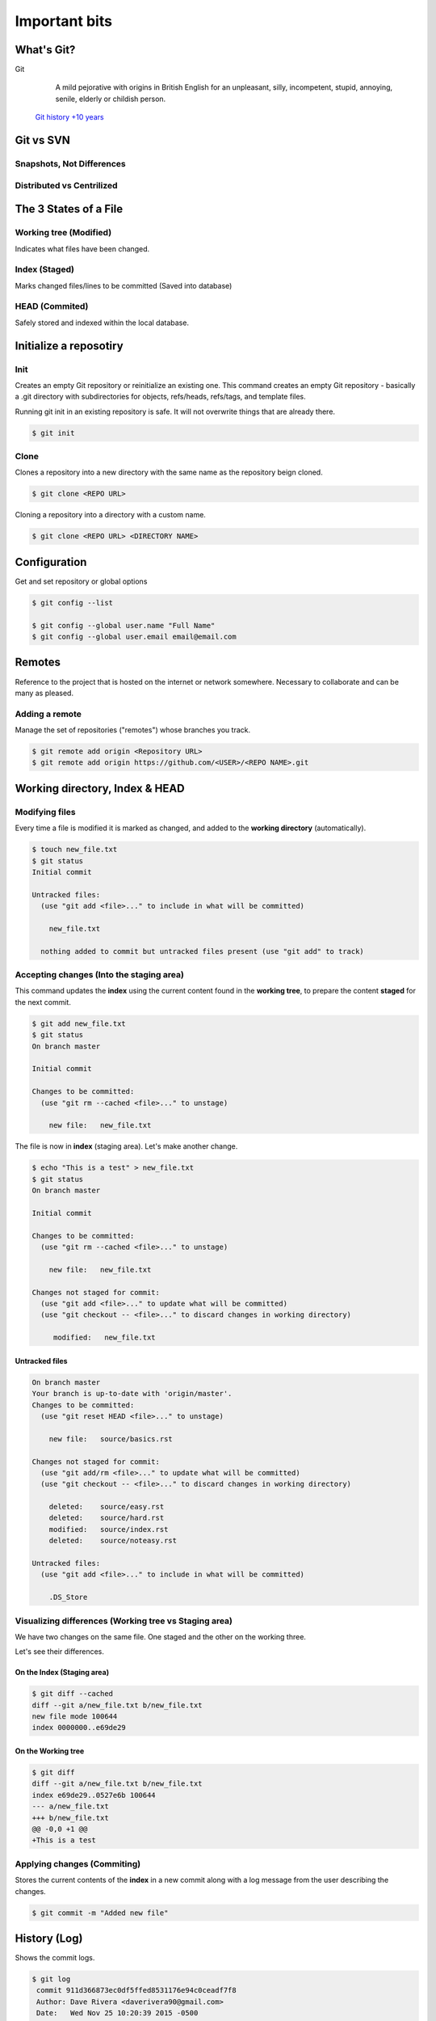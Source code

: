 .. _tldr:

Important bits
**************


What's Git?
===========

Git
  A mild pejorative with origins in British English for an unpleasant, silly, incompetent, stupid, annoying, senile, elderly or childish person.

 `Git history +10 years <https://www.atlassian.com/git/articles/10-years-of-git/>`_


Git vs SVN
==========

Snapshots, Not Differences
--------------------------

.. image:: _static/svn-git.svg

Distributed vs Centrilized
---------------------------

.. image:: _static/centralized.svg
.. image:: _static/distributed.svg

The 3 States of a File
======================

.. image:: _static/states.png

Working tree (Modified)
-----------------------

Indicates what files have been changed.

Index (Staged)
--------------

Marks changed files/lines to be committed (Saved into database)

HEAD (Commited)
---------------
Safely stored and indexed within the local database.

.. image:: _static/areas.png

Initialize a reposotiry
=======================

Init
----

Creates an empty Git repository or reinitialize an existing one. This command creates an empty Git repository - basically a .git directory with subdirectories for objects, refs/heads, refs/tags, and template files.

Running git init in an existing repository is safe. It will not overwrite things that are already there.

.. code-block:: bash

  $ git init

Clone
-----

Clones a repository into a new directory with the same name as the repository beign cloned.

.. code-block:: bash

  $ git clone <REPO URL>

Cloning a repository into a directory with a custom name.

.. code-block:: bash

  $ git clone <REPO URL> <DIRECTORY NAME>

Configuration
=============

Get and set repository or global options

.. code-block:: bash

    $ git config --list

    $ git config --global user.name "Full Name"
    $ git config --global user.email email@email.com


Remotes
=======

Reference to the project that is hosted on the internet or network somewhere. Necessary to collaborate and can be many as pleased.

Adding a remote
---------------

Manage the set of repositories ("remotes") whose branches you track.

.. code-block:: bash

  $ git remote add origin <Repository URL>
  $ git remote add origin https://github.com/<USER>/<REPO NAME>.git

Working directory, Index & HEAD
===============================

Modifying files
---------------

Every time a file is modified it is marked as changed, and added to the **working directory** (automatically).

.. code-block:: bash

  $ touch new_file.txt
  $ git status
  Initial commit

  Untracked files:
    (use "git add <file>..." to include in what will be committed)

      new_file.txt

    nothing added to commit but untracked files present (use "git add" to track)

Accepting changes (Into the staging area)
-----------------------------------------

This command updates the **index** using the current content found in the **working tree**, to prepare the content **staged** for the next commit.

.. code-block:: bash

  $ git add new_file.txt
  $ git status
  On branch master

  Initial commit

  Changes to be committed:
    (use "git rm --cached <file>..." to unstage)

      new file:   new_file.txt

The file is now in **index** (staging area). Let's make another change.

.. code-block:: bash

  $ echo "This is a test" > new_file.txt
  $ git status
  On branch master

  Initial commit

  Changes to be committed:
    (use "git rm --cached <file>..." to unstage)

      new file:   new_file.txt

  Changes not staged for commit:
    (use "git add <file>..." to update what will be committed)
    (use "git checkout -- <file>..." to discard changes in working directory)

       modified:   new_file.txt

Untracked files
^^^^^^^^^^^^^^^

.. code-block:: bash

  On branch master
  Your branch is up-to-date with 'origin/master'.
  Changes to be committed:
    (use "git reset HEAD <file>..." to unstage)

      new file:   source/basics.rst

  Changes not staged for commit:
    (use "git add/rm <file>..." to update what will be committed)
    (use "git checkout -- <file>..." to discard changes in working directory)

      deleted:    source/easy.rst
      deleted:    source/hard.rst
      modified:   source/index.rst
      deleted:    source/noteasy.rst

  Untracked files:
    (use "git add <file>..." to include in what will be committed)

      .DS_Store


Visualizing differences (Working tree vs Staging area)
------------------------------------------------------

We have two changes on the same file. One staged and the other on the working three.

Let's see their differences.

On the Index (Staging area)
^^^^^^^^^^^^^^^^^^^^^^^^^^^

.. code-block:: bash

  $ git diff --cached
  diff --git a/new_file.txt b/new_file.txt
  new file mode 100644
  index 0000000..e69de29

On the Working tree
^^^^^^^^^^^^^^^^^^^

.. code-block:: bash

  $ git diff
  diff --git a/new_file.txt b/new_file.txt
  index e69de29..0527e6b 100644
  --- a/new_file.txt
  +++ b/new_file.txt
  @@ -0,0 +1 @@
  +This is a test

Applying changes (Commiting)
----------------------------

Stores the current contents of the **index** in a new commit along with a log message from the user describing the changes.

.. code-block:: bash

  $ git commit -m "Added new file"


History (Log)
=============

Shows the commit logs.

.. code-block:: bash

  $ git log
   commit 911d366873ec0df5ffed8531176e94c0ceadf7f8
   Author: Dave Rivera <daverivera90@gmail.com>
   Date:   Wed Nov 25 10:20:39 2015 -0500

       Added new file

Back to the past (Resetting)
============================

The way to reset a file may vary according to the state of the file.

Reset working directory
-----------------------

``checkout`` switch branches or restores working tree files.

.. code-block:: bash

  $ git checkout -- new_file.txt

Removing from the stage area
----------------------------

``reset`` resets current HEAD to the specified state

.. code-block:: bash

  $ git status
  On branch master
  Changes not staged for commit:
    (use "git add <file>..." to update what will be committed)
    (use "git checkout -- <file>..." to discard changes in working directory)

        modified:   new_file.txt

    no changes added to commit (use "git add" and/or "git commit -a")

  $ git add new_file.txt
  $ git status

  On branch master
  Changes to be committed:
    (use "git reset HEAD <file>..." to unstage)

      modified:   new_file.txt

  $ git reset new_file.txt
  Unstaged changes after reset:
  M new_file.txt
  $ git status
  On branch master
  Changes not staged for commit:
    (use "git add <file>..." to update what will be committed)
    (use "git checkout -- <file>..." to discard changes in working directory)

      modified:   new_file.txt

    no changes added to commit (use "git add" and/or "git commit -a")


Collaboration
=============

.. image:: _static/collaboration.svg


Fetching
--------

``fetch`` Downloads the objects and refs from another repository.

.. code-block:: bash

  $ git fetch

Pulling
-------

``pull`` Fetches from origin and integrates with another repository or a local branch

.. code-block:: bash

  $ git pull origin master

Pushing
-------

.. code-block:: bash

  $ git push origin master


Branching
=========

.. image:: _static/branches.svg

A branch represents an independent line of development. It maintains an specific state of the files.

This facilitate the process of ``editing``/``staging``/``committing`` discussed before. New commits are recorded in the history for the current branch.

The ``git branch`` set of commands allows to create, delete, list or rename branches. Although it doesn't allow to switch between branches.

Create branches
---------------

.. code-block:: bash

  $ git branch <Branch Name>

Move among branches
-------------------

.. code-block:: bash

  $ git checkout <Branch Name>

Delete branches
---------------

.. code-block:: bash

  $ git branch -d <Branch Name>

Pushing branches
----------------

.. code-block:: bash

  $ git push origin <Branch Name>

Delete remote branches
----------------------

.. code-block:: bash

  $ git push origin :<Branch Name>

Merging branches
----------------

.. image:: _static/merge.png

.. code-block:: bash

  $ git merge <Branch Name>

